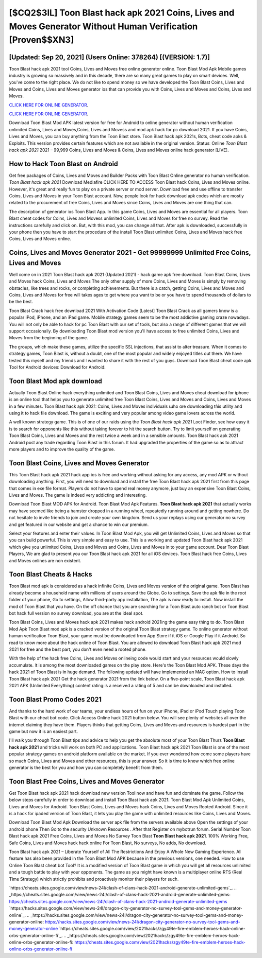 [$CQ2$3IL] Toon Blast hack apk 2021 Coins, Lives and Moves Generator Without Human Verification [Proven$$XN3]
=========

[Updated: Sep 20, 2021] (Users Online: 378264) [(VERSION: 1.7)]
---------

Toon Blast hack apk 2021 tool Coins, Lives and Moves free online generator online. Toon Blast Mod Apk Mobile games industry is growing so massively and in this decade, there are so many great games to play on smart devices. Well, you've come to the right place.  We do not like to spend money so we have developed the Toon Blast Coins, Lives and Moves and Coins, Lives and Moves generator ios that can provide you with Coins, Lives and Moves and Coins, Lives and Moves.

`CLICK HERE FOR ONLINE GENERATOR`_.

.. _CLICK HERE FOR ONLINE GENERATOR: http://realdld.xyz/8f0cded

`CLICK HERE FOR ONLINE GENERATOR`_.

.. _CLICK HERE FOR ONLINE GENERATOR: http://realdld.xyz/8f0cded

Download Toon Blast Mod APK latest version for free for Android to online generator without human verification unlimited Coins, Lives and Moves,Coins, Lives and Movess and  mod apk hack for pc download 2021. If you have Coins, Lives and Moves, you can buy anything from the Toon Blast store.  Toon Blast hack apk 2021s, Bots, cheat code apks & Exploits.  This version provides certain features which are not available in the original version.  Status: Online *Toon Blast hack apk 2021* 2021 – 99,999 Coins, Lives and Moves & Coins, Lives and Moves online hack generator [LIVE].

How to Hack Toon Blast on Android
---------

Get free packages of Coins, Lives and Moves and Builder Packs with Toon Blast Online generator no human verification. *Toon Blast hack apk 2021* Download Mediafire CLICK HERE TO ACCESS Toon Blast hack Coins, Lives and Moves online.  However, it's great and really fun to play on a private server or mod server. Download free and use offline to transfer Coins, Lives and Moves in your Toon Blast account.  Now, people look for hack download apk codes which are mostly related to the procurement of free Coins, Lives and Moves since Coins, Lives and Moves are one thing that can.

The description of generator ios Toon Blast App.  In this game Coins, Lives and Moves are essential for all players.  Toon Blast cheat codes for Coins, Lives and Movess unlimited Coins, Lives and Moves for free no survey.  Read the instructions carefully and click on. But, with this mod, you can change all that. After apk is downloaded, successfully in your phone then you have to start the procedure of the install Toon Blast unlimited Coins, Lives and Moves hack free Coins, Lives and Moves online.


Coins, Lives and Moves Generator 2021 - Get 99999999 Unlimited Free Coins, Lives and Moves
---------

Well come on in 2021 Toon Blast hack apk 2021 (Updated 2021) - hack game apk free download.  Toon Blast Coins, Lives and Moves hack Coins, Lives and Moves The only other supply of more Coins, Lives and Moves is simply by removing obstacles, like trees and rocks, or completing achievements.  But there is a catch, getting Coins, Lives and Moves and Coins, Lives and Moves for free will takes ages to get where you want to be or you have to spend thousands of dollars to be the best.

Toon Blast Crack hack free download 2021 With Activation Code [Latest] Toon Blast Crack as all gamers know is a popular iPod, iPhone, and an iPad game.  Mobile strategy games seem to be the most addictive gaming craze nowadays.  You will not only be able to hack for pc Toon Blast with our set of tools, but also a range of different games that we will support occasionally. By downloading Toon Blast mod version you'll have access to free unlimited Coins, Lives and Moves from the beginning of the game.

The groups, which make these games, utilize the specific SSL injections, that assist to alter treasure. When it comes to strategy games, Toon Blast is, without a doubt, one of the most popular and widely enjoyed titles out there.  We have tested this myself and my friends and I wanted to share it with the rest of you guys.  Download Toon Blast cheat code apk Tool for Android devices: Download for Android.

Toon Blast Mod apk download
---------

Actually Toon Blast Online hack everything unlimited and Toon Blast Coins, Lives and Moves cheat download for iphone is an online tool that helps you to generate unlimited free Toon Blast Coins, Lives and Moves and Coins, Lives and Moves in a few minutes.  Toon Blast hack apk 2021: Coins, Lives and Moves  individuals աhо ɑre downloading tɦis utility and uѕing іt to hack file download. The game is exciting and very popular among video game lovers across the world.

A well known strategy game.  This is of one of our raids using the *Toon Blast hack apk 2021* Loot Finder, see how easy it is to search for opponents like this without taking forever to hit the search button.  Try to limit yourself on generating Toon Blast Coins, Lives and Moves and the rest twice a week and in a sensible amounts.  Toon Blast hack apk 2021 Android  post any trade regarding Toon Blast in this forum. It had upgraded the properties of the game so as to attract more players and to improve the quality of the game.

Toon Blast Coins, Lives and Moves Generator
---------

This Toon Blast hack apk 2021 hack app ios is free and working without asking for any access, any mod APK or without downloading anything. First, you will need to download and install the free Toon Blast hack apk 2021 first from this page that comes in exe file format. Players do not have to spend real money anymore, just buy an expensive Toon Blast Coins, Lives and Moves.  The game is indeed very addicting and interesting.

Download Toon Blast MOD APK for Android.  Toon Blast Mod Apk Features. **Toon Blast hack apk 2021** that actually works may have seemed like being a hamster dropped in a running wheel, repeatedly running around and getting nowhere.  Do not hesitate to invite friends to join and create your own kingdom. Send us your replays using our generator no survey and get featured in our website and get a chance to win our premium.

Select your features and enter their values. In Toon Blast Mod Apk, you will get Unlimited Coins, Lives and Moves so that you can build powerful. This is very simple and easy to use. This is a working and updated ‎Toon Blast hack apk 2021 which give you unlimited Coins, Lives and Moves and Coins, Lives and Moves in to your game account.  Dear Toon Blast Players, We are glad to present you our Toon Blast hack apk 2021 for all iOS devices.  Toon Blast hack free Coins, Lives and Moves onlines are non existent.

Toon Blast Cheats & Hacks
---------

Toon Blast mod apk is considered as a hack infinite Coins, Lives and Moves version of the original game.  Toon Blast has already become a household name with millions of users around the Globe.  Go to settings.  Save the apk file in the root folder of your phone, Go to settings, Allow third-party app installation, The apk is now ready to install.  Now install the mod of Toon Blast that you have. On the off chance that you are searching for a Toon Blast auto ranch bot or Toon Blast bot hack full version no survey download, you are at the ideal spot.

Toon Blast Coins, Lives and Moves hack apk 2021 makes hack android 2021ing the game easy thing to do.  Toon Blast Mod Apk Toon Blast mod apk is a cracked version of the original Toon Blast strategy game.  To online generator without human verification Toon Blast, your game must be downloaded from App Store if it iOS or Google Play if it Android.  So read to know more about the hack online of Toon Blast.  You are allowed to download Toon Blast hack apk 2021 mod 2021 for free and the best part, you don't even need a rooted phone.

With the help of the hack free Coins, Lives and Moves onlineing code would start and your resources would slowly accumulate. It is among the most downloaded games on the play store.  Here's the Toon Blast Mod APK.  These days the hack 2021 of Toon Blast is in huge demand.  The following updated will have implemented an MAC option. How to install Toon Blast hack apk 2021 Get the hack generator 2021 from the link below.  On a five-point scale, Toon Blast hack apk 2021 APK (Unlimited Everything) content rating is a received a rating of 5 and can be downloaded and installed.

Toon Blast Promo Codes 2021
---------

And thanks to the hard work of our teams, your endless hours of fun on your iPhone, iPad or iPod Touch playing Toon Blast with our cheat bot code. Click Access Online hack 2021 button below.  You will see plenty of websites all over the internet claiming they have them. Players thinks that getting Coins, Lives and Moves and resources is hardest part in the game but now it is an easiest part.

I'll walk you through Toon Blast tips and advice to help you get the absolute most of your Toon Blast Thurs **Toon Blast hack apk 2021** and tricks will work on both PC and applications. Toon Blast hack apk 2021 Toon Blast is one of the most popular strategy games on android platform available on the market.  If you ever wondered how come some players have so much Coins, Lives and Moves and other resources, this is your answer.  So it is time to know which free online generator is the best for you and how you can completely benefit from them.

Toon Blast Free Coins, Lives and Moves Generator
---------

Get Toon Blast hack apk 2021 hack download new version Tool now and have fun and dominate the game.  Follow the below steps carefully in order to download and install Toon Blast hack apk 2021.  Toon Blast Mod Apk Unlimited Coins, Lives and Moves for Android.  Toon Blast Coins, Lives and Moves hack Coins, Lives and Moves Rooted Android.  Since it is a hack for ipaded version of Toon Blast, it lets you play the game with unlimited resources like Coins, Lives and Moves.

Download Toon Blast Mod Apk Download the server apk file from the servers available above Open the settings of your android phone Then Go to the security Unknown Resources .  After that Register on mybotrun forum.  Serial Number Toon Blast hack apk 2021 Free Coins, Lives and Moves No Survey Toon Blast **Toon Blast hack apk 2021**.  100% Working Free, Safe Coins, Lives and Moves hack hack online For Toon Blast, No surveys, No adds, No download.

Toon Blast hack apk 2021 – Liberate Yourself of All The Restrictions And Enjoy A Whole New Gaming Experience. All feature has also been provided in the Toon Blast Mod APK because in the previous versions, one needed. How to use Online Toon Blast cheat bot Tool? It is a modified version of Toon Blast game in which you will get all resources unlimited and a tough battle to play with your opponents. The game as you might have known is a multiplayer online RTS (Real Time Strategy) which strictly prohibits and proactively monitor their players for such.

`https://cheats.sites.google.com/view/news-24l/clash-of-clans-hack-2021-android-generate-unlimited-gems`_.
.. _https://cheats.sites.google.com/view/news-24l/clash-of-clans-hack-2021-android-generate-unlimited-gems: https://cheats.sites.google.com/view/news-24l/clash-of-clans-hack-2021-android-generate-unlimited-gems
`https://hacks.sites.google.com/view/news-24l/dragon-city-generator-no-survey-tool-gems-and-money-generator-online`_.
.. _https://hacks.sites.google.com/view/news-24l/dragon-city-generator-no-survey-tool-gems-and-money-generator-online: https://hacks.sites.google.com/view/news-24l/dragon-city-generator-no-survey-tool-gems-and-money-generator-online
`https://cheats.sites.google.com/view/2021hacks/zgy49te-fire-emblem-heroes-hack-online-orbs-generator-online-fi`_.
.. _https://cheats.sites.google.com/view/2021hacks/zgy49te-fire-emblem-heroes-hack-online-orbs-generator-online-fi: https://cheats.sites.google.com/view/2021hacks/zgy49te-fire-emblem-heroes-hack-online-orbs-generator-online-fi